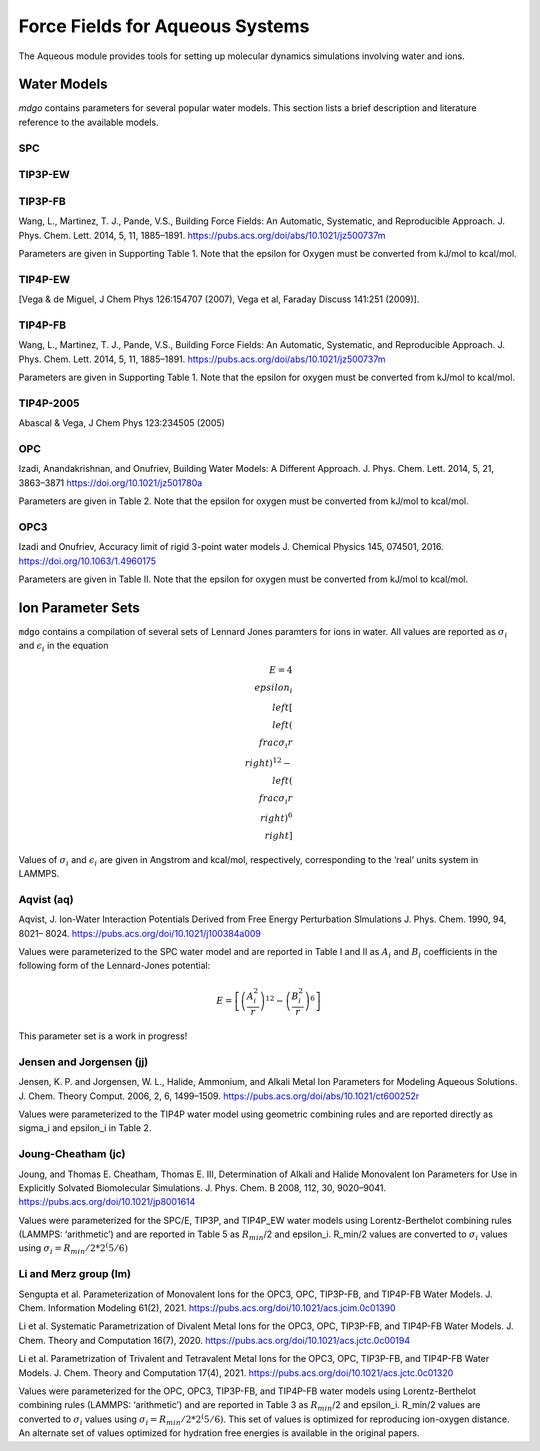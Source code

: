 
================================
Force Fields for Aqueous Systems
================================

The Aqueous module provides tools for setting up molecular dynamics simulations
involving water and ions.

Water Models
============

`mdgo` contains parameters for several popular water models. This section lists
a brief description and literature reference to the available models.

SPC
---

TIP3P-EW
--------

TIP3P-FB
--------

Wang, L., Martinez, T. J., Pande, V.S., Building Force Fields: An Automatic, Systematic,
and Reproducible Approach. J. Phys. Chem. Lett. 2014, 5, 11, 1885–1891.
https://pubs.acs.org/doi/abs/10.1021/jz500737m

Parameters are given in Supporting Table 1. Note that the epsilon for Oxygen must be converted
from kJ/mol to kcal/mol.

TIP4P-EW
--------

[Vega & de Miguel, J Chem Phys 126:154707 (2007), Vega et al, Faraday Discuss 141:251 (2009)].

TIP4P-FB
--------

Wang, L., Martinez, T. J., Pande, V.S., Building Force Fields: An Automatic, Systematic,
and Reproducible Approach. J. Phys. Chem. Lett. 2014, 5, 11, 1885–1891.
https://pubs.acs.org/doi/abs/10.1021/jz500737m

Parameters are given in Supporting Table 1. Note that the epsilon for oxygen must be converted
from kJ/mol to kcal/mol.

TIP4P-2005
----------

Abascal & Vega, J Chem Phys 123:234505 (2005)

OPC
----

Izadi, Anandakrishnan, and Onufriev, Building Water Models: A Different Approach. 
J. Phys. Chem. Lett. 2014, 5, 21, 3863–3871 https://doi.org/10.1021/jz501780a

Parameters are given in Table 2. Note that the epsilon for oxygen must be converted
from kJ/mol to kcal/mol.

OPC3
----

Izadi and Onufriev, Accuracy limit of rigid 3-point water models
J. Chemical Physics 145, 074501, 2016. https://doi.org/10.1063/1.4960175

Parameters are given in Table II. Note that the epsilon for oxygen must be converted
from kJ/mol to kcal/mol.


Ion Parameter Sets
==================

``mdgo`` contains a compilation of several sets of Lennard Jones
paramters for ions in water. All values are reported as :math:`\sigma_i`
and :math:`\epsilon_i` in the equation

.. math::

   E = 4 \\epsilon_i \\left[ \\left( \\frac{\sigma_i}{r} \\right)^{12} - \\left( \\frac{\sigma_i}{r} \\right)^{6} \\right]

Values of :math:`\sigma_i` and :math:`\epsilon_i` are given in Angstrom
and kcal/mol, respectively, corresponding to the ‘real’ units system in
LAMMPS.

Aqvist (aq)
-----------

Aqvist, J. Ion-Water Interaction Potentials Derived from Free Energy
Perturbation Slmulations J. Phys. Chem. 1990, 94, 8021– 8024.
https://pubs.acs.org/doi/10.1021/j100384a009

Values were parameterized to the SPC water model and are reported in
Table I and II as :math:`A_i` and :math:`B_i` coefficients in the
following form of the Lennard-Jones potential:

.. math::


   E = \left[ \left( \frac{A_i^2}{r} \right)^{12} - \left( \frac{B_i^2}{r} \right)^{6} \right]

This parameter set is a work in progress!

Jensen and Jorgensen (jj)
-------------------------

Jensen, K. P. and Jorgensen, W. L., Halide, Ammonium, and Alkali Metal
Ion Parameters for Modeling Aqueous Solutions. J. Chem. Theory Comput.
2006, 2, 6, 1499–1509. https://pubs.acs.org/doi/abs/10.1021/ct600252r

Values were parameterized to the TIP4P water model using geometric
combining rules and are reported directly as sigma_i and epsilon_i in
Table 2.

Joung-Cheatham (jc)
-------------------

Joung, and Thomas E. Cheatham, Thomas E. III, Determination of Alkali
and Halide Monovalent Ion Parameters for Use in Explicitly Solvated
Biomolecular Simulations. J. Phys. Chem. B 2008, 112, 30, 9020–9041.
https://pubs.acs.org/doi/10.1021/jp8001614

Values were parameterized for the SPC/E, TIP3P, and TIP4P_EW water
models using Lorentz-Berthelot combining rules (LAMMPS: ‘arithmetic’)
and are reported in Table 5 as :math:`R_{min}`/2 and epsilon_i. R_min/2
values are converted to :math:`\sigma_i` values using
:math:`\sigma_i = R_{min}/2 * 2^(5/6)`

Li and Merz group (lm)
----------------------

Sengupta et al. Parameterization of Monovalent Ions for the OPC3, OPC,
TIP3P-FB, and TIP4P-FB Water Models. J. Chem. Information Modeling
61(2), 2021. https://pubs.acs.org/doi/10.1021/acs.jcim.0c01390

Li et al. Systematic Parametrization of Divalent Metal Ions for the
OPC3, OPC, TIP3P-FB, and TIP4P-FB Water Models. J. Chem. Theory and
Computation 16(7), 2020.
https://pubs.acs.org/doi/10.1021/acs.jctc.0c00194

Li et al. Parametrization of Trivalent and Tetravalent Metal Ions for
the OPC3, OPC, TIP3P-FB, and TIP4P-FB Water Models. J. Chem. Theory and
Computation 17(4), 2021.
https://pubs.acs.org/doi/10.1021/acs.jctc.0c01320

Values were parameterized for the OPC, OPC3, TIP3P-FB, and TIP4P-FB
water models using Lorentz-Berthelot combining rules (LAMMPS:
‘arithmetic’) and are reported in Table 3 as :math:`R_{min}`/2 and
epsilon_i. R_min/2 values are converted to :math:`\sigma_i` values using
:math:`\sigma_i = R_{min}/2 * 2^(5/6)`. This set of values is optimized
for reproducing ion-oxygen distance. An alternate set of values optimized for
hydration free energies is available in the original papers.

